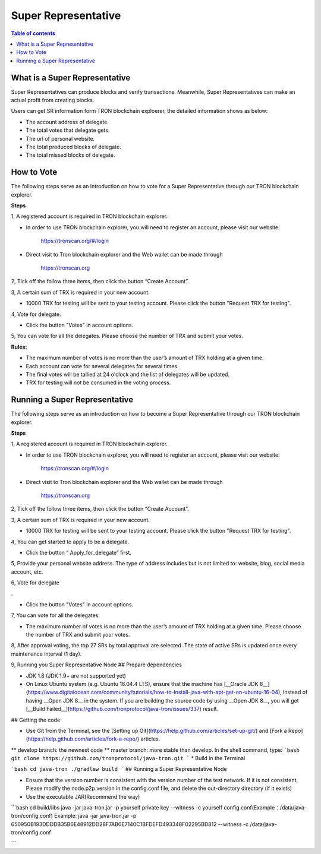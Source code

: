 ====================
Super Representative
====================

.. contents:: Table of contents
    :depth: 1
    :local:

What is a Super Representative
------------------------------

Super Representatives can produce blocks and verify transactions. Meanwhile, Super Representatives can make an actual profit from creating blocks.

Users can get SR information form TRON blockchain exploerer, the detailed information shows as below:

- The account address of delegate.
- The total votes that delegate gets.
- The url of personal website.
- The total produced blocks of delegate.
- The total missed blocks of delegate.

How to Vote
-----------

The following steps serve as an introduction on how to vote for a Super Representative through our TRON blockchain explorer.

**Steps**

1, A registered account is required in TRON blockchain explorer.

* In order to use TRON blockchain explorer, you will need to register an account, please visit our website:

    https://tronscan.org/#/login

* Direct visit to Tron blockchain explorer and the Web wallet can be made through

    https://tronscan.org

2, Tick off the follow three items, then click the button “Create Account”.

.. image:: https://raw.githubusercontent.com/ybhgenius/wiki/master/docs/img/intro/create_account.png
    :scale: 50%
    :align: center

3, A certain sum of TRX is required in your new account.

* 10000 TRX for testing will be sent to your testing account. Please click the button "Request TRX for testing".

.. image:: https://raw.githubusercontent.com/ybhgenius/wiki/master/docs/img/intro/request_for_testing.png
    :width: 842px
    :height: 486px
    :align: center

4, Vote for delegate.

* Click the button "Votes" in account options.

.. image:: https://raw.githubusercontent.com/ybhgenius/wiki/master/docs/img/intro/votes.png
    :width: 842px
    :height: 450px
    :align: center

5, You can vote for all the delegates. Please choose the number of TRX and submit your votes.

**Rules:**

- The maximum number of votes is no more than the user’s amount of TRX holding at a given time.
- Each account can vote for several delegates for several times.
- The final votes will be tallied at 24 o'clock and the list of delegates will be updated.
- TRX for testing will not be consumed in the voting process.

.. image:: https://raw.githubusercontent.com/ybhgenius/wiki/master/docs/img/intro/submit_vote.png
    :width: 841px
    :height: 572px
    :align: center

Running a Super Representative
------------------------------

The following steps serve as an introduction on how to become a Super Representative through our TRON blockchain explorer.

**Steps**

1, A registered account is required in TRON blockchain explorer.  

* In order to use TRON blockchain explorer, you will need to register an account, please visit our website:  

    https://tronscan.org/#/login

* Direct visit to Tron blockchain explorer and the Web wallet can be made through

    https://tronscan.org

2, Tick off the follow three items, then click the button “Create Account”.

.. image:: https://raw.githubusercontent.com/ybhgenius/wiki/master/docs/img/intro/create_account.png
    :scale: 50%
    :align: center

3, A certain sum of TRX is required in your new account.  

* 10000 TRX for testing will be sent to your testing account. Please click the button "Request TRX for testing".

.. image:: https://raw.githubusercontent.com/ybhgenius/wiki/master/docs/img/intro/request_for_testing.png
    :width: 842px
    :height: 486px
    :align: center

4, You can get started to apply to be a delegate.  

* Click the button “ Apply_for_delegate” first.

.. image:: https://raw.githubusercontent.com/ybhgenius/wiki/master/docs/img/intro/apply_for_super_representative.png
    :width: 842px
    :height: 486px
    :align: center

5, Provide your personal website address. The type of address includes but is not limited to: website, blog, social media account, etc.

.. image:: https://raw.githubusercontent.com/ybhgenius/wiki/master/docs/img/intro/personal_address.png
    :height: 466px
    :width: 646px
    :align: center

6, Vote for delegate  .

* Click the button "Votes" in account options.

.. image:: https://raw.githubusercontent.com/ybhgenius/wiki/master/docs/img/intro/votes.png
    :width: 842px
    :height: 450px
    :align: center

7, You can vote for all the delegates.

* The maximum number of votes is no more than the user’s amount of TRX holding at a given time. Please choose the number of TRX and submit your votes.

.. image:: https://raw.githubusercontent.com/ybhgenius/wiki/master/docs/img/intro/submit_vote.png
    :width: 841px
    :height: 572px
    :align: center

8, After approval voting, the top 27 SRs by total approval are selected. The state of active SRs is updated once every maintenance interval (1 day).

9, Running you Super Representative Node
## Prepare dependencies

* JDK 1.8 (JDK 1.9+ are not supported yet)
* On Linux Ubuntu system (e.g. Ubuntu 16.04.4 LTS), ensure that the machine has [__Oracle JDK 8__](https://www.digitalocean.com/community/tutorials/how-to-install-java-with-apt-get-on-ubuntu-16-04), instead of having __Open JDK 8__ in the system. If you are building the source code by using __Open JDK 8__, you will get [__Build Failed__](https://github.com/tronprotocol/java-tron/issues/337) result.

## Getting the code

* Use Git from the Terminal, see the [Setting up Git](https://help.github.com/articles/set-up-git/) and [Fork a Repo](https://help.github.com/articles/fork-a-repo/) articles.
** develop branch: the newnest code 
** master branch: more stable than develop.
In the shell command, type:
```bash
git clone https://github.com/tronprotocol/java-tron.git
```
* Build in the Terminal

```bash
cd java-tron
./gradlew build
```
## Running a Super Representative Node

* Ensure that the version number is consistent with the version number of the test network. If it is not consistent, Please modify the node.p2p.version in the config.conf file, and delete the out-directory directory (if it exists)

* Use the executable JAR(Recommend the way)

```bash
cd build/libs
java -jar java-tron.jar -p yourself private key --witness -c yourself config.conf(Example：/data/java-tron/config.conf)
Example:
java -jar java-tron.jar -p 650950B193DDDDB35B6E48912DD28F7AB0E7140C1BFDEFD493348F02295BD812 --witness -c /data/java-tron/config.conf

```
